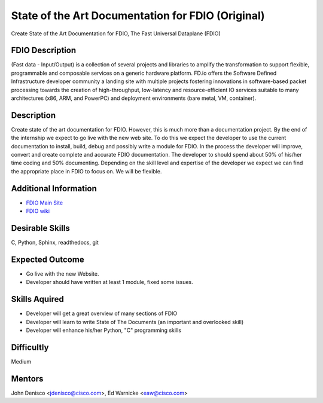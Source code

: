 .. _Fdiodocs:

State of the Art Documentation for FDIO (Original)
=====================================================
Create State of the Art Documentation for FDIO, The Fast Universal Dataplane (FDIO)

FDIO Description
-----------------------
(Fast data - Input/Output) is a collection of several projects and libraries to
amplify the transformation to support flexible, programmable and composable
services on a generic hardware platform. FD.io offers the Software Defined Infrastructure
developer community a landing site with multiple projects fostering innovations
in software-based packet processing towards the creation of high-throughput,
low-latency and resource-efficient IO services suitable to many architectures
(x86, ARM, and PowerPC) and deployment environments (bare metal, VM, container).

Description
-----------------------
Create state of the art documentation for FDIO. However, this is much more than a
documentation project. By the end of the internship we expect to go live with the
new web site. To do this we expect the developer to use the current documentation
to install, build, debug and possibly write a module for FDIO. In the process the
developer will improve, convert and create complete and accurate FDIO documentation.
The developer to should spend about 50% of his/her time coding and 50% documenting.
Depending on the skill level and expertise of the developer we expect we can find the
appropriate place in FDIO to focus on. We will be flexible.

Additional Information
-----------------------
* `FDIO Main Site`_
* `FDIO wiki`_

.. _`FDIO Main Site`: https://fd.io
.. _`FDIO wiki`: https://wiki.fd.io/view/VPP

Desirable Skills
-----------------------
C, Python, Sphinx, readthedocs, git

Expected Outcome
-----------------------
* Go live with the new Website.
* Developer should have written at least 1 module, fixed some issues. 

Skills Aquired
-----------------------
* Developer will get a great overview of many sections of FDIO
* Developer will learn to write State of The Documents (an important and overlooked skill)
* Developer will enhance his/her Python, "C" programming skills

Difficultly
-----------------------
Medium

Mentors
-----------------------
John Denisco <jdenisco@cisco.com>, Ed Warnicke <eaw@cisco.com>
